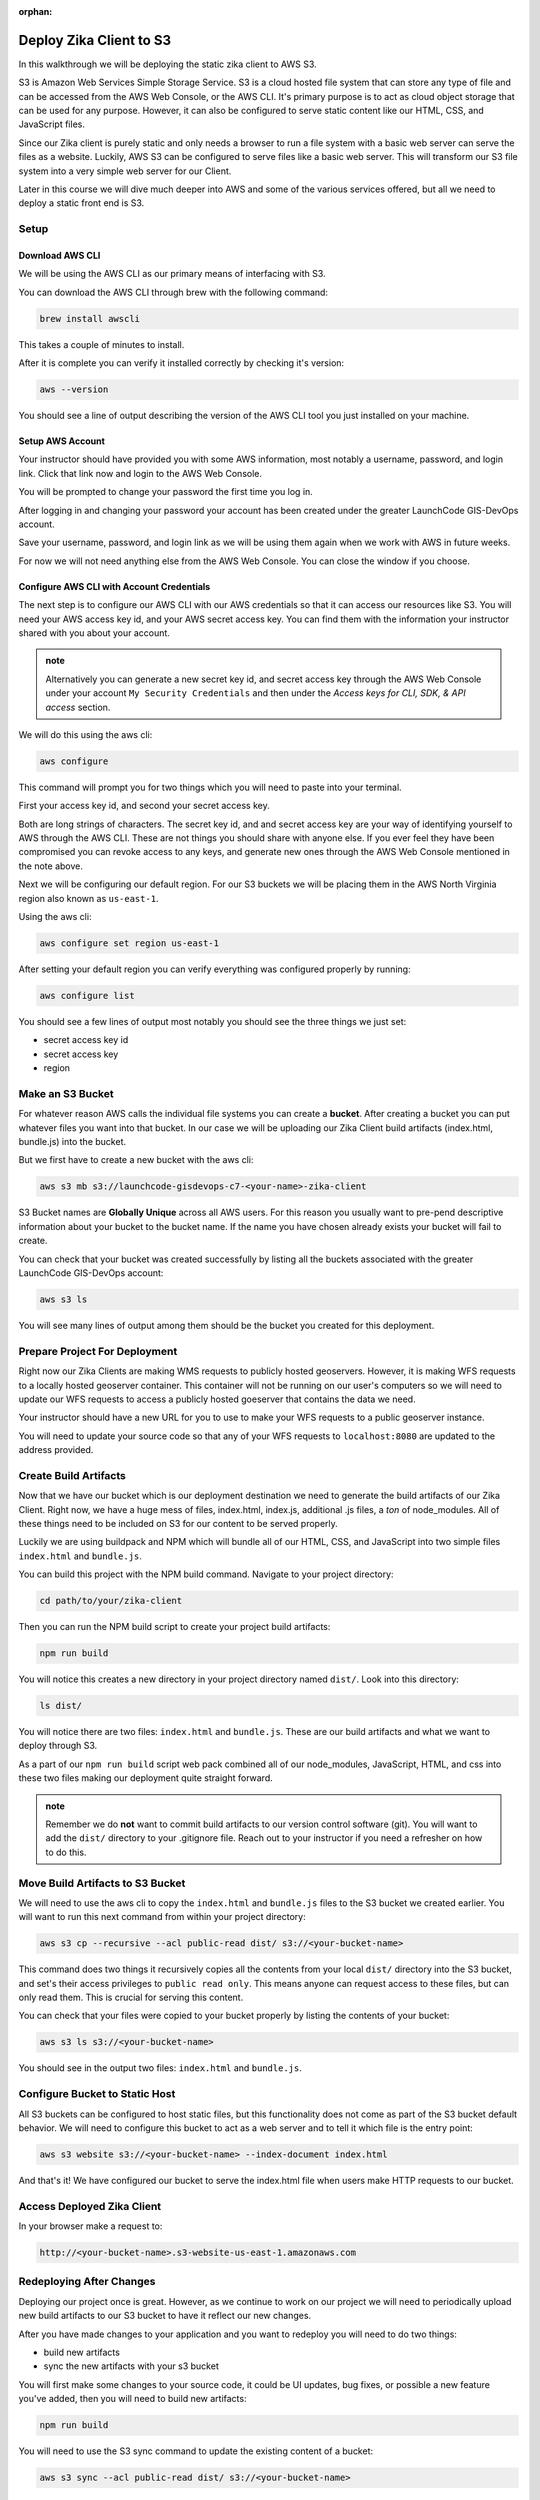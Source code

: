 :orphan:

.. _walkthrough-client-deployment-s3:

========================
Deploy Zika Client to S3
========================

In this walkthrough we will be deploying the static zika client to AWS S3.

S3 is Amazon Web Services Simple Storage Service. S3 is a cloud hosted file system that can store any type of file and can be accessed from the AWS Web Console, or the AWS CLI. It's primary purpose is to act as cloud object storage that can be used for any purpose. However, it can also be configured to serve static content like our HTML, CSS, and JavaScript files.

Since our Zika client is purely static and only needs a browser to run a file system with a basic web server can serve the files as a website. Luckily, AWS S3 can be configured to serve files like a basic web server. This will transform our S3 file system into a very simple web server for our Client.

Later in this course we will dive much deeper into AWS and some of the various services offered, but all we need to deploy a static front end is S3.

Setup
=====

Download AWS CLI
----------------

We will be using the AWS CLI as our primary means of interfacing with S3.

You can download the AWS CLI through brew with the following command:

.. sourcecode:: bash

    brew install awscli

This takes a couple of minutes to install.

After it is complete you can verify it installed correctly by checking it's version:

.. sourcecode:: bash

    aws --version

You should see a line of output describing the version of the AWS CLI tool you just installed on your machine.

Setup AWS Account
-----------------

Your instructor should have provided you with some AWS information, most notably a username, password, and login link. Click that link now and login to the AWS Web Console.

You will be prompted to change your password the first time you log in.

After logging in and changing your password your account has been created under the greater LaunchCode GIS-DevOps account.

Save your username, password, and login link as we will be using them again when we work with AWS in future weeks.

For now we will not need anything else from the AWS Web Console. You can close the window if you choose.

Configure AWS CLI with Account Credentials
------------------------------------------

The next step is to configure our AWS CLI with our AWS credentials so that it can access our resources like S3. You will need your AWS access key id, and your AWS secret access key. You can find them with the information your instructor shared with you about your account.

.. admonition:: note

    Alternatively you can generate a new secret key id, and secret access key through the AWS Web Console under your account ``My Security Credentials`` and then under the *Access keys for CLI, SDK, & API access* section.

We will do this using the aws cli:

.. sourcecode:: bash

    aws configure

This command will prompt you for two things which you will need to paste into your terminal. 

First your access key id, and second your secret access key. 

Both are long strings of characters. The secret key id, and and secret access key are your way of identifying yourself to AWS through the AWS CLI. These are not things you should share with anyone else. If you ever feel they have been compromised you can revoke access to any keys, and generate new ones through the AWS Web Console mentioned in the note above.

Next we will be configuring our default region. For our S3 buckets we will be placing them in the AWS North Virginia region also known as ``us-east-1``.

Using the aws cli:

.. sourcecode:: bash

    aws configure set region us-east-1

After setting your default region you can verify everything was configured properly by running:

.. sourcecode:: bash

    aws configure list

You should see a few lines of output most notably you should see the three things we just set:

- secret access key id
- secret access key
- region

Make an S3 Bucket
=================

For whatever reason AWS calls the individual file systems you can create a **bucket**. After creating a bucket you can put whatever files you want into that bucket. In our case we will be uploading our Zika Client build artifacts (index.html, bundle.js) into the bucket.

But we first have to create a new bucket with the aws cli:

.. sourcecode:: bash

    aws s3 mb s3://launchcode-gisdevops-c7-<your-name>-zika-client

S3 Bucket names are **Globally Unique** across all AWS users. For this reason you usually want to pre-pend descriptive information about your bucket to the bucket name. If the name you have chosen already exists your bucket will fail to create.

You can check that your bucket was created successfully by listing all the buckets associated with the greater LaunchCode GIS-DevOps account:

.. sourcecode:: bash

    aws s3 ls

You will see many lines of output among them should be the bucket you created for this deployment.

Prepare Project For Deployment
==============================

Right now our Zika Clients are making WMS requests to publicly hosted geoservers. However, it is making WFS requests to a locally hosted geoserver container. This container will not be running on our user's computers so we will need to update our WFS requests to access a publicly hosted goeserver that contains the data we need.

Your instructor should have a new URL for you to use to make your WFS requests to a public geoserver instance.

You will need to update your source code so that any of your WFS requests to ``localhost:8080`` are updated to the address provided.

Create Build Artifacts
======================

Now that we have our bucket which is our deployment destination we need to generate the build artifacts of our Zika Client. Right now, we have a huge mess of files, index.html, index.js, additional .js files, a *ton* of node_modules. All of these things need to be included on S3 for our content to be served properly.

Luckily we are using buildpack and NPM which will bundle all of our HTML, CSS, and JavaScript into two simple files ``index.html`` and ``bundle.js``.

You can build this project with the NPM build command. Navigate to your project directory:

.. sourcecode:: bash

    cd path/to/your/zika-client

Then you can run the NPM build script to create your project build artifacts:

.. sourcecode:: bash

    npm run build

You will notice this creates a new directory in your project directory named ``dist/``. Look into this directory:

.. sourcecode:: bash

    ls dist/

You will notice there are two files: ``index.html`` and ``bundle.js``. These are our build artifacts and what we want to deploy through S3. 

As a part of our ``npm run build`` script web pack combined all of our node_modules, JavaScript, HTML, and css into these two files making our deployment quite straight forward.

.. admonition:: note

    Remember we do **not** want to commit build artifacts to our version control software (git). You will want to add the ``dist/`` directory to your .gitignore file. Reach out to your instructor if you need a refresher on how to do this.

Move Build Artifacts to S3 Bucket
=================================

We will need to use the aws cli to copy the ``index.html`` and ``bundle.js`` files to the S3 bucket we created earlier. You will want to run this next command from within your project directory:

.. sourcecode:: bash

    aws s3 cp --recursive --acl public-read dist/ s3://<your-bucket-name>

This command does two things it recursively copies all the contents from your local ``dist/`` directory into the S3 bucket, and set's their access privileges to ``public read only``. This means anyone can request access to these files, but can only read them. This is crucial for serving this content.

You can check that your files were copied to your bucket properly by listing the contents of your bucket:

.. sourcecode:: bash

    aws s3 ls s3://<your-bucket-name>

You should see in the output two files: ``index.html`` and ``bundle.js``.

Configure Bucket to Static Host
===============================

All S3 buckets can be configured to host static files, but this functionality does not come as part of the S3 bucket default behavior. We will need to configure this bucket to act as a web server and to tell it which file is the entry point:

.. sourcecode:: bash

    aws s3 website s3://<your-bucket-name> --index-document index.html

And that's it! We have configured our bucket to serve the index.html file when users make HTTP requests to our bucket.

Access Deployed Zika Client
===========================

In your browser make a request to:

.. sourcecode:: bash

    http://<your-bucket-name>.s3-website-us-east-1.amazonaws.com

Redeploying After Changes
=========================

Deploying our project once is great. However, as we continue to work on our project we will need to periodically upload new build artifacts to our S3 bucket to have it reflect our new changes.

After you have made changes to your application and you want to redeploy you will need to do two things:

- build new artifacts
- sync the new artifacts with your s3 bucket

You will first make some changes to your source code, it could be UI updates, bug fixes, or possible a new feature you've added, then you will need to build new artifacts:

.. sourcecode:: bash

    npm run build

You will need to use the S3 sync command to update the existing content of a bucket:

.. sourcecode:: bash

    aws s3 sync --acl public-read dist/ s3://<your-bucket-name>

By default S3 sync will sync directories to an S3 bucket. It recursively copies from the provided local directory to the S3 bucket provided.

Automating our redeployments with NPM
=====================================

The steps to redeploy our application are always the same. 

We have to build artifacts, and then we have to sync the changes to our S3 bucket. This is a task that is perfect for automation!

It would be great instead of having to copy paste both of those command each time, if we could just run one command that would do both of these tasks in one fell swoop. Luckily we are working with NPM which manages dependencies, and coordinates tasks.

Let's take a look at our current ``package.json``:

.. sourcecode:: json

    "scripts": {
        "clean": "rm -rf dist/*",
        "build": "npm run clean && webpack --config webpack.prod.js",
        "prestart": "npm run start:services",
        "start": "webpack-dev-server --config webpack.dev.js --open",
        "install:geoserver-config": "bash -c 'if [[ ! -e ./geoserver-config ]]; then $(git clone git@gitlab.com:LaunchCodeTraining/zika-project/geoserver-config.git); fi'",
        "postinstall": "npm run install:geoserver-config",
        "prestart:services": "npm run install:geoserver-config",
        "prestop:services": "npm run install:geoserver-config",
        "start:services": "docker-compose -f docker-compose.yml -f ./geoserver-config/docker-compose.preconfigured.yml up -d",
        "stop:services": "docker-compose  -f docker-compose.yml -f ./geoserver-config/docker-compose.preconfigured.yml down"
    },

Pretty straight forward we have been using these scripts as we have been developing our application. Let's add two new scripts at the bottom of the ``"scripts"`` section:

.. sourcecode:: json

    "scripts": {
        "clean": "rm -rf dist/*",
        "build": "npm run clean && webpack --config webpack.prod.js",
        "prestart": "npm run start:services",
        "start": "webpack-dev-server --config webpack.dev.js --open",
        "install:geoserver-config": "bash -c 'if [[ ! -e ./geoserver-config ]]; then $(git clone git@gitlab.com:LaunchCodeTraining/zika-project/geoserver-config.git); fi'",
        "postinstall": "npm run install:geoserver-config",
        "prestart:services": "npm run install:geoserver-config",
        "prestop:services": "npm run install:geoserver-config",
        "start:services": "docker-compose -f docker-compose.yml -f ./geoserver-config/docker-compose.preconfigured.yml up -d",
        "stop:services": "docker-compose  -f docker-compose.yml -f ./geoserver-config/docker-compose.preconfigured.yml down",
        "predeploy": "npm run build",
        "deploy": "aws s3 sync --acl public-read dist/ s3://<your-bucket-name>"
    },

We added a ``"predeploy"`` script that will run before any script named ``"deploy"`` which we also added.

``"predeploy"`` simply runs the ``"build"`` script which removes the dist directory, and then activates webpack to build ``index.html`` and ``bundle.js``.

Then our ``"deploy"`` script runs which calls the aws s3 sync command for our bucket.

Make a change to your application and tryout our new deploy script:

.. sourcecode:: bash

    npm run deploy